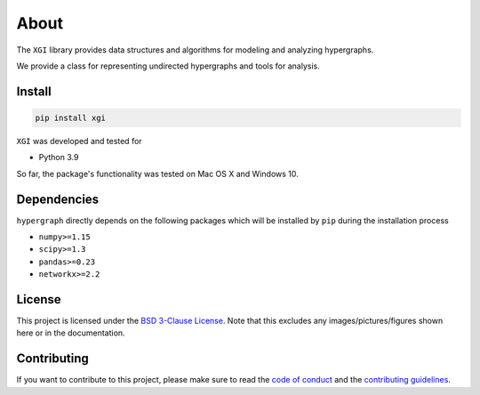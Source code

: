About
=====

The ``XGI`` library provides data structures and algorithms for modeling and analyzing
hypergraphs.

We provide a class for representing undirected hypergraphs and tools for analysis.

Install
-------

.. code:: bash

   pip install xgi

``XGI`` was developed and tested for

-  Python 3.9

So far, the package's functionality was tested on Mac OS X and Windows 10.

Dependencies
------------

``hypergraph`` directly depends on the following packages which will be
installed by ``pip`` during the installation process

-  ``numpy>=1.15``
-  ``scipy>=1.3``
-  ``pandas>=0.23``
-  ``networkx>=2.2``

License
-------

This project is licensed under the `BSD 3-Clause License
<https://github.com/nwlandry/xgi/blob/master/LICENSE.md>`__.
Note that this excludes any images/pictures/figures shown here or in the
documentation.

Contributing
------------

If you want to contribute to this project, please make sure to read the
`code of conduct
<https://github.com/nwlandry/xgi/blob/master/CODE_OF_CONDUCT.md>`__
and the `contributing guidelines
<https://github.com/nwlandry/xgi/blob/master/CONTRIBUTING.md>`__.